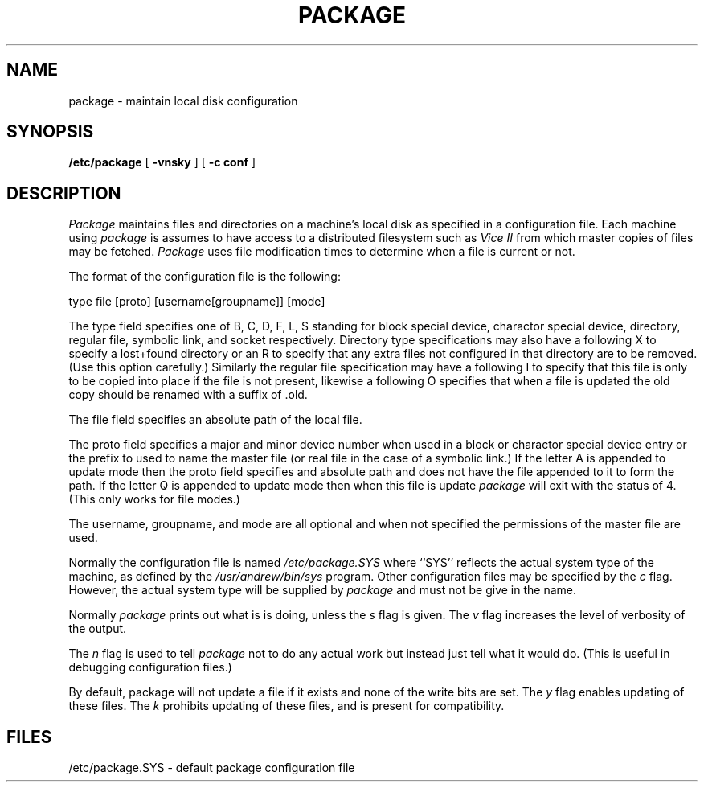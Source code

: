 .TH PACKAGE 1 "26 August 1986"
.UC 4
.SH NAME
package \- maintain local disk configuration
.SH SYNOPSIS
.B /etc/package
[
.B \-vnsky
]
[
.B \-c conf
]
.SH DESCRIPTION
.I Package
maintains files and directories on a machine's local disk
as specified in a configuration file. Each machine using
.I package
is assumes to have access to a distributed filesystem such as
.I "Vice II"
from which master copies of files may be fetched.
.I Package
uses file modification times to determine when a file is current or not.
.PP
The format of the configuration file is the following:
.PP
type file [proto] [username[groupname]] [mode]
.PP
The type field specifies one of B, C, D, F, L, S standing for
block special device, charactor special device, directory, regular file,
symbolic link, and socket respectively. Directory type specifications may also
have a following X to specify a lost+found directory or an R to specify
that any extra files not configured in that directory are to be
removed. (Use this
option carefully.) Similarly the regular file specification may have a
following I to specify that this file is only to be copied into place if
the file is not present, likewise a following O specifies that when a file is
updated the old copy should be renamed with a suffix of .old.
.PP
The file field specifies an absolute path of the local file.
.PP
The proto field specifies a major and minor device number when used in
a block or charactor special device entry or the prefix to used to name
the master file (or real file in the case of a symbolic link.)
If the letter A is appended to update mode then the proto field specifies
and absolute path and does not have the file appended to it to form the path.
If the letter Q is appended to update mode then when this file is update
.I package
will exit with the status of 4. (This only works for file modes.)
.PP
The username, groupname, and mode are all optional and when not specified
the permissions of the master file are used.
.PP
Normally the configuration file is named
.I
/etc/package.SYS
where ``SYS'' reflects the actual system type of the machine,
as defined by the
.I /usr/andrew/bin/sys
program.
Other configuration files may be specified by the
.I c
flag.
However, the actual system type will be supplied by
.I package
and must not be give in the name.
.PP
Normally
.I package
prints out what is is doing, unless the
.I s
flag is given.
The
.I v
flag increases the level of verbosity of the output.
.PP
The
.I n
flag is used to tell
.I package
not to do any actual work but instead just tell what it would do. (This
is useful in debugging configuration files.)
.PP
By default, package will not update a file if it exists and
none of the write bits are set.  The
.I y
flag enables updating of these files.
The
.I k
prohibits updating of these files, and is present for compatibility.
.SH FILES
.br
/etc/package.SYS - default package configuration file
